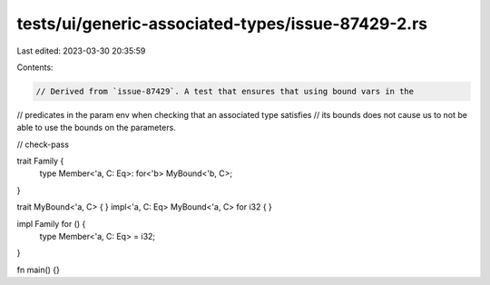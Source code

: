 tests/ui/generic-associated-types/issue-87429-2.rs
==================================================

Last edited: 2023-03-30 20:35:59

Contents:

.. code-block:: rs

    // Derived from `issue-87429`. A test that ensures that using bound vars in the
// predicates in the param env when checking that an associated type satisfies
// its bounds does not cause us to not be able to use the bounds on the parameters.

// check-pass

trait Family {
    type Member<'a, C: Eq>: for<'b> MyBound<'b, C>;
}

trait MyBound<'a, C> { }
impl<'a, C: Eq> MyBound<'a, C> for i32 { }

impl Family for () {
    type Member<'a, C: Eq> = i32;
}

fn main() {}


